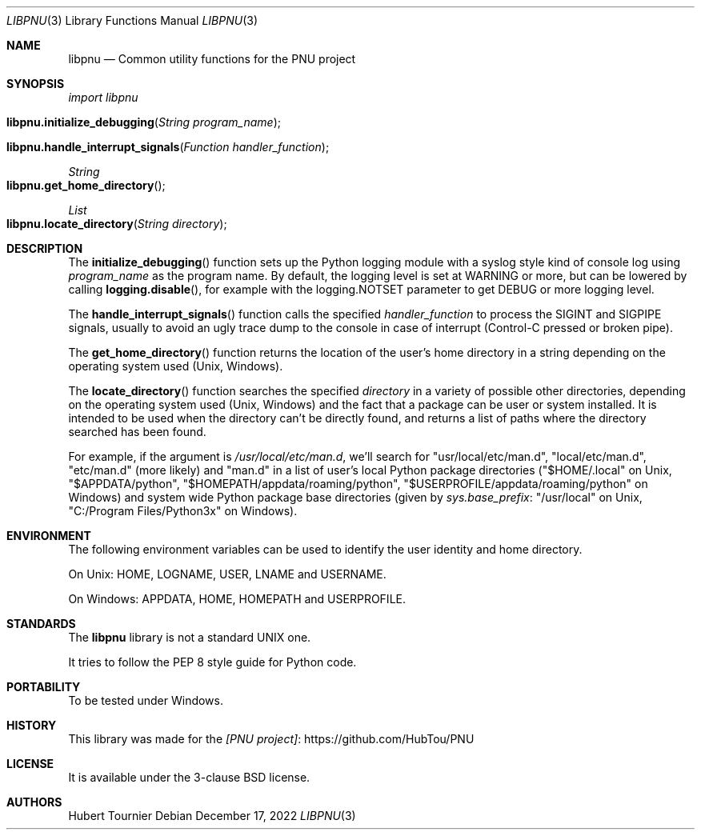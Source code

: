 .Dd December 17, 2022
.Dt LIBPNU 3
.Os
.Sh NAME
.Nm libpnu
.Nd Common utility functions for the PNU project
.Sh SYNOPSIS
.Em import libpnu
.Pp
.Fo libpnu.initialize_debugging
.Fa "String program_name"
.Fc
.Fo libpnu.handle_interrupt_signals
.Fa "Function handler_function"
.Fc
.Ft String
.Fo libpnu.get_home_directory
.Fc
.Ft List
.Fo libpnu.locate_directory
.Fa "String directory"
.Fc
.Sh DESCRIPTION
The
.Fn initialize_debugging
function sets up the Python logging module with a syslog style kind of console log using
.Fa program_name
as the program name.
By default, the logging level is set at WARNING or more, but can be lowered by calling
.Fn logging.disable ,
for example with the logging.NOTSET parameter to get DEBUG or more logging level.
.Pp
The
.Fn handle_interrupt_signals
function calls the specified
.Fa handler_function
to process the SIGINT and SIGPIPE signals,
usually to avoid an ugly trace dump to the console
in case of interrupt (Control-C pressed or broken pipe).
.Pp
The
.Fn get_home_directory
function returns the location of the user's home directory in a string
depending on the operating system used (Unix, Windows).
.Pp
The
.Fn locate_directory
function searches the specified
.Fa directory
in a variety of possible other directories,
depending on the operating system used (Unix, Windows)
and the fact that a package can be user or system installed.
It is intended to be used when the directory can't be directly found,
and returns a list of paths where the directory searched has been found.
.Pp
For example, if the argument is
.Pa "/usr/local/etc/man.d" ,
we'll search for "usr/local/etc/man.d", "local/etc/man.d", "etc/man.d" (more likely) and "man.d"
in a list of user's local Python package directories
("$HOME/.local" on Unix, "$APPDATA/python", "$HOMEPATH/appdata/roaming/python", "$USERPROFILE/appdata/roaming/python" on Windows)
and system wide Python package base directories (given by
.Em sys.base_prefix :
"/usr/local" on Unix, "C:/Program Files/Python3x" on Windows).
.Sh ENVIRONMENT
The following environment variables can be used to identify the user identity and home directory.
.Pp
On Unix:
.Ev HOME ,
.Ev LOGNAME ,
.Ev USER ,
.Ev LNAME
and
.Ev USERNAME .
.Pp
On Windows:
.Ev APPDATA ,
.Ev HOME ,
.Ev HOMEPATH
and
.Ev USERPROFILE .
.Sh STANDARDS
The
.Nm
library is not a standard UNIX one.
.Pp
It tries to follow the PEP 8 style guide for Python code.
.Sh PORTABILITY
To be tested under Windows.
.Sh HISTORY
This library was made for the
.Lk https://github.com/HubTou/PNU [PNU project]
.Sh LICENSE
It is available under the 3-clause BSD license.
.Sh AUTHORS
.An Hubert Tournier
